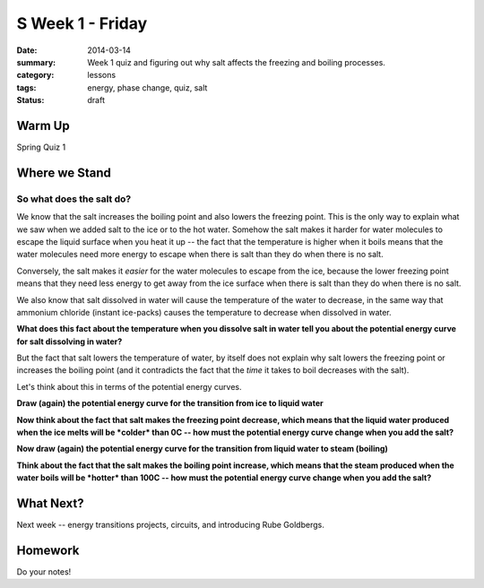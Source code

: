 S Week 1 - Friday
#################

:date: 2014-03-14
:summary: Week 1 quiz and figuring out why salt affects the freezing and boiling processes.
:category: lessons
:tags: energy, phase change, quiz, salt
:status: draft

=======
Warm Up
=======

Spring Quiz 1

==============
Where we Stand
==============

So what does the salt do?
-------------------------

We know that the salt increases the boiling point and also lowers the freezing
point.  This is the only way to explain what we saw when we added salt to the
ice or to the hot water.  Somehow the salt makes it harder for water molecules
to escape the liquid surface when you heat it up -- the fact that the
temperature is higher when it boils means that the water molecules need more
energy to escape when there is salt than they do when there is no salt.

Conversely, the salt makes it *easier* for the water molecules to escape from
the ice, because the lower freezing point means that they need less energy to
get away from the ice surface when there is salt than they do when there is no
salt.

We also know that salt dissolved in water will cause the temperature of the
water to decrease, in the same way that ammonium chloride (instant ice-packs)
causes the temperature to decrease when dissolved in water.

**What does this fact about the temperature when you dissolve salt in water
tell you about the potential energy curve for salt dissolving in water?**


But the fact that salt lowers the temperature of water, by itself does not
explain why salt lowers the freezing point or increases the boiling point (and
it contradicts the fact that the *time* it takes to boil decreases with the
salt). 

Let's think about this in terms of the potential energy curves.

**Draw (again) the potential energy curve for the transition from ice to liquid
water**

**Now think about the fact that salt makes the freezing point decrease, which
means that the liquid water produced when the ice melts will be *colder* than
0C -- how must the potential energy curve change when you add the salt?**

**Now draw (again) the potential energy curve for the transition from liquid
water to steam (boiling)**

**Think about the fact that the salt makes the boiling point increase, which
means that the steam produced when the water boils will be *hotter* than 100C
-- how must the potential energy curve change when you add the salt?**



==========
What Next?
==========

Next week -- energy transitions projects, circuits, and introducing Rube Goldbergs.

========
Homework
========

Do your notes!


.. _yesterday: s-week-1-thursday.html 
.. _tomorrow: s-week2-monday.html

   
